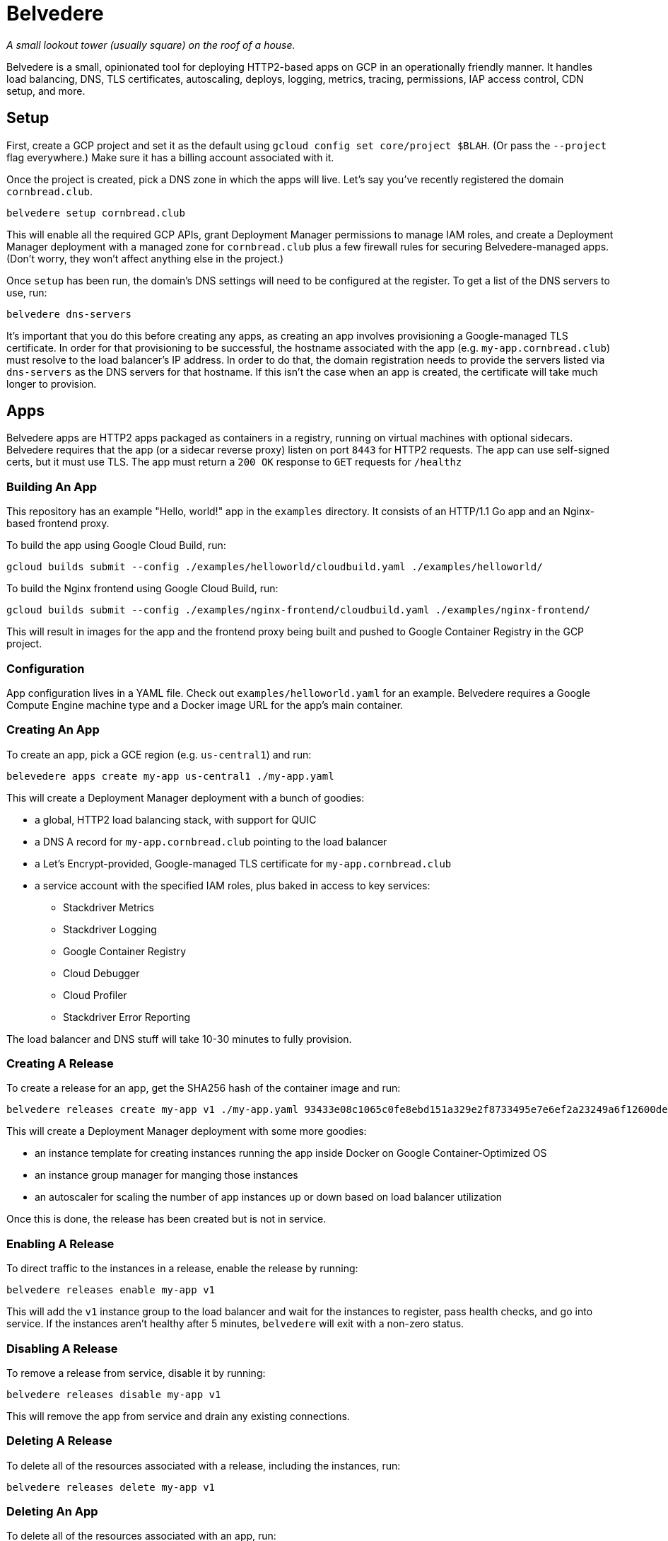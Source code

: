 = Belvedere

_A small lookout tower (usually square) on the roof of a house._

Belvedere is a small, opinionated tool for deploying HTTP2-based apps on GCP in an operationally friendly manner.
It handles load balancing, DNS, TLS certificates, autoscaling, deploys, logging, metrics, tracing, permissions, IAP access control, CDN setup, and more.

== Setup

First, create a GCP project and set it as the default using `gcloud config set core/project $BLAH`.
(Or pass the `--project` flag everywhere.)
Make sure it has a billing account associated with it.

Once the project is created, pick a DNS zone in which the apps will live.
Let's say you've recently registered the domain `cornbread.club`.

----
belvedere setup cornbread.club
----

This will enable all the required GCP APIs, grant Deployment Manager permissions to manage IAM roles, and create a Deployment Manager deployment with a managed zone for `cornbread.club` plus a few firewall rules for securing Belvedere-managed apps.
(Don't worry, they won't affect anything else in the project.)

Once `setup` has been run, the domain's DNS settings will need to be configured at the register.
To get a list of the DNS servers to use, run:

----
belvedere dns-servers
----

It's important that you do this before creating any apps, as creating an app involves provisioning a Google-managed TLS certificate.
In order for that provisioning to be successful, the hostname associated with the app (e.g. `my-app.cornbread.club`) must resolve to the load balancer's IP address.
In order to do that, the domain registration needs to provide the servers listed via `dns-servers` as the DNS servers for that hostname.
If this isn't the case when an app is created, the certificate will take much longer to provision.

== Apps

Belvedere apps are HTTP2 apps packaged as containers in a registry, running on virtual machines with optional sidecars.
Belvedere requires that the app (or a sidecar reverse proxy) listen on port `8443` for HTTP2 requests.
The app can use self-signed certs, but it must use TLS.
The app must return a `200 OK` response to `GET` requests for `/healthz`

=== Building An App

This repository has an example "Hello, world!" app in the `examples` directory.
It consists of an HTTP/1.1 Go app and an Nginx-based frontend proxy.

To build the app using Google Cloud Build, run:

----
gcloud builds submit --config ./examples/helloworld/cloudbuild.yaml ./examples/helloworld/
----

To build the Nginx frontend using Google Cloud Build, run:

----
gcloud builds submit --config ./examples/nginx-frontend/cloudbuild.yaml ./examples/nginx-frontend/
----

This will result in images for the app and the frontend proxy being built and pushed to Google Container Registry in the GCP project.

=== Configuration

App configuration lives in a YAML file.
Check out `examples/helloworld.yaml` for an example.
Belvedere requires a Google Compute Engine machine type and a Docker image URL for the app's main container.

=== Creating An App

To create an app, pick a GCE region (e.g. `us-central1`) and run:

----
belevedere apps create my-app us-central1 ./my-app.yaml
----

This will create a Deployment Manager deployment with a bunch of goodies:

* a global, HTTP2 load balancing stack, with support for QUIC
* a DNS A record for `my-app.cornbread.club` pointing to the load balancer
* a Let's Encrypt-provided, Google-managed TLS certificate for `my-app.cornbread.club`
* a service account with the specified IAM roles, plus baked in access to key services:
  - Stackdriver Metrics
  - Stackdriver Logging
  - Google Container Registry
  - Cloud Debugger
  - Cloud Profiler
  - Stackdriver Error Reporting

The load balancer and DNS stuff will take 10-30 minutes to fully provision.

=== Creating A Release

To create a release for an app, get the SHA256 hash of the container image and run:

----
belvedere releases create my-app v1 ./my-app.yaml 93433e08c1065c0fe8ebd151a329e2f8733495e7e6ef2a23249a6f12600de103
----

This will create a Deployment Manager deployment with some more goodies:

* an instance template for creating instances running the app inside Docker on Google Container-Optimized OS
* an instance group manager for manging those instances
* an autoscaler for scaling the number of app instances up or down based on load balancer utilization

Once this is done, the release has been created but is not in service.

=== Enabling A Release

To direct traffic to the instances in a release, enable the release by running:

----
belvedere releases enable my-app v1
----

This will add the `v1` instance group to the load balancer and wait for the instances to register,
pass health checks, and go into service. If the instances aren't healthy after 5 minutes,
`belvedere` will exit with a non-zero status.

=== Disabling A Release

To remove a release from service, disable it by running:

----
belvedere releases disable my-app v1
----

This will remove the app from service and drain any existing connections.

=== Deleting A Release

To delete all of the resources associated with a release, including the instances, run:

----
belvedere releases delete my-app v1
----

=== Deleting An App

To delete all of the resources associated with an app, run:

----
belvedere apps delete my-app
----

== Operational Amenities

=== Listing Apps

To list all the apps in the project, run:

----
belvedere apps list
----

=== Listing Releases

To list all the releases in the project, run:

----
belvedere releases list
belvedere releases list my-app
----

=== Listing Instances

To list all the running instances in the project, run:

----
belvedere instances
belvedere instance my-app
belvedere instance my-app v43
----

=== SSH Access

To SSH into a particular instance, run:

----
belvedere ssh my-app-v43-hxht
----

This will use `gcloud` to automatically configure an SSH key, inject it into the instance, and tunnel an SSH connection over GCP's Identity-Aware Proxy (IAP) to the instance.
IAP tunneling is used because it allows for public SSH access to app instances to be disabled.
Only IAP tunnels are allowed, and IAP tunnels require that the initiator be an authenticated member of the GCP project.

=== Viewing Logs

To view the logs for an app and its sidecar containers, run:

----
belvedere logs my-app
belvedere logs my-app v43
belvedere logs my-app v43 --freshness=1h
belvedere logs my-app v43 --freshness=1h --filter="/login/"
----

== TODO

- [ ] Block external access to `/healthz`
- [ ] Canary deploys
- [ ] Run containers as a non-root user
- [ ] Session affinity
- [ ] GPU accelerator support
